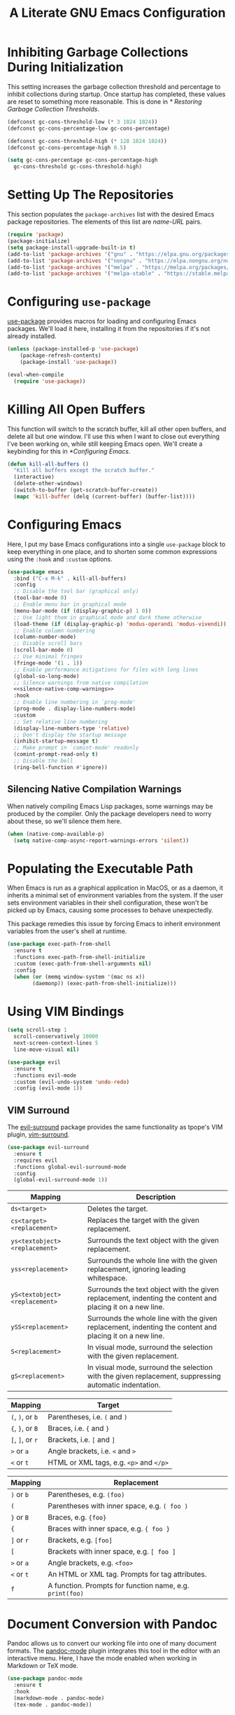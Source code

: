 #+title: A Literate GNU Emacs Configuration
#+property: header-args :tangle ~/.emacs.d/init.el

* Inhibiting Garbage Collections During Initialization

This setting increases the garbage collection threshold and percentage to inhibit collections during startup. Once startup has completed, these values are reset to something more reasonable. This is done in [[* Restoring Garbage Collection Thresholds]].

#+begin_src emacs-lisp
  (defconst gc-cons-threshold-low (* 3 1024 1024))
  (defconst gc-cons-percentage-low gc-cons-percentage)

  (defconst gc-cons-threshold-high (* 128 1024 1024))
  (defconst gc-cons-percentage-high 0.5)

  (setq gc-cons-percentage gc-cons-percentage-high
	gc-cons-threshold gc-cons-threshold-high)
#+end_src

* Setting Up The Repositories

This section populates the ~package-archives~ list with the desired Emacs package repositories. The elements of this list are /name-URL/ pairs.

#+begin_src emacs-lisp
  (require 'package)
  (package-initialize)
  (setq package-install-upgrade-built-in t)
  (add-to-list 'package-archives '("gnu" . "https://elpa.gnu.org/packages/"))
  (add-to-list 'package-archives '("nongnu" . "https://elpa.nongnu.org/nongnu/"))
  (add-to-list 'package-archives '("melpa" . "https://melpa.org/packages/"))
  (add-to-list 'package-archives '("melpa-stable" . "https://stable.melpa.org/packages/"))
#+end_src

* Configuring ~use-package~

[[https://github.com/jwiegley/use-package][use-package]] provides macros for loading and configuring Emacs packages. We'll load it here, installing it from the repositories if it's not already installed.

#+begin_src emacs-lisp
  (unless (package-installed-p 'use-package)
	  (package-refresh-contents)
	  (package-install 'use-package))

  (eval-when-compile
    (require 'use-package))
#+end_src

* Killing All Open Buffers

This function will switch to the scratch buffer, kill all other open buffers, and delete all but one window. I'll use this when I want to close out everything I've been working on, while still keeping Emacs open. We'll create a keybinding for this in [[*Configuring Emacs]].

#+begin_src emacs-lisp
  (defun kill-all-buffers ()
    "Kill all buffers except the scratch buffer."
    (interactive)
    (delete-other-windows)
    (switch-to-buffer (get-scratch-buffer-create))
    (mapc 'kill-buffer (delq (current-buffer) (buffer-list))))
#+end_src

* Configuring Emacs

Here, I put my base Emacs configurations into a single ~use-package~ block to keep everything in one place, and to shorten some common expressions using the ~:hook~ and ~:custom~ options.

#+begin_src emacs-lisp :noweb yes
  (use-package emacs
    :bind ("C-x M-k" . kill-all-buffers)
    :config
    ;; Disable the tool bar (graphical only)
    (tool-bar-mode 0)
    ;; Enable menu bar in graphical mode
    (menu-bar-mode (if (display-graphic-p) 1 0))
    ;; Use light them in graphical mode and dark theme otherwise
    (load-theme (if (display-graphic-p) 'modus-operandi 'modus-vivendi))
    ;; Enable column numbering
    (column-number-mode)
    ;; Disable scroll bars
    (scroll-bar-mode 0)
    ;; Use minimal fringes
    (fringe-mode '(1 . 1))
    ;; Enable performance mitigations for files with long lines
    (global-so-long-mode)
    ;; Silence warnings from native compilation
    <<silence-native-comp-warnings>>
    :hook
    ;; Enable line numbering in `prog-mode'
    (prog-mode . display-line-numbers-mode)
    :custom
    ;; Set relative line numbering
    (display-line-numbers-type 'relative)
    ;; Don't display the startup message
    (inhibit-startup-message t)
    ;; Make prompt in `comint-mode' readonly
    (comint-prompt-read-only t)
    ;; Disable the bell
    (ring-bell-function #'ignore))
#+end_src

** Silencing Native Compilation Warnings

When natively compiling Emacs Lisp packages, some warnings may be produced by the compiler. Only the package developers need to worry about these, so we'll silence them here.

#+NAME: silence-native-comp-warnings
#+begin_src emacs-lisp :tangle no
  (when (native-comp-available-p)
    (setq native-comp-async-report-warnings-errors 'silent))
#+end_src

* Populating the Executable Path

When Emacs is run as a graphical application in MacOS, or as a daemon, it inherits a minimal set of environment variables from the system. If the user sets environment variables in their shell configuration, these won't be picked up by Emacs, causing some processes to behave unexpectedly.

This package remedies this issue by forcing Emacs to inherit environment variables from the user's shell at runtime.

#+begin_src emacs-lisp
  (use-package exec-path-from-shell
    :ensure t
    :functions exec-path-from-shell-initialize
    :custom (exec-path-from-shell-arguments nil)
    :config
    (when (or (memq window-system '(mac ns x))
	      (daemonp)) (exec-path-from-shell-initialize)))
#+end_src

* Using VIM Bindings

#+begin_src emacs-lisp
  (setq scroll-step 1
	scroll-conservatively 10000
	next-screen-context-lines 5
	line-move-visual nil)
#+end_src

#+begin_src emacs-lisp
  (use-package evil
    :ensure t
    :functions evil-mode
    :custom (evil-undo-system 'undo-redo)
    :config (evil-mode 1))
#+end_src

** VIM Surround

The [[https://github.com/emacs-evil/evil-surround][evil-surround]] package provides the same functionality as tpope's VIM plugin, [[https://github.com/tpope/vim-surround][vim-surround]].

#+begin_src emacs-lisp
  (use-package evil-surround
    :ensure t
    :requires evil
    :functions global-evil-surround-mode
    :config
    (global-evil-surround-mode 1))
#+end_src

#+ATTR_LATEX: :environment tabularx :width \textwidth :align XX
| Mapping                       | Description                                                                                               |
|-------------------------------+-----------------------------------------------------------------------------------------------------------|
| ~ds<target>~                  | Deletes the target.                                                                                       |
| ~cs<target><replacement>~     | Replaces the target with the given replacement.                                                           |
| ~ys<textobject><replacement>~ | Surrounds the text object with the given replacement.                                                     |
| ~yss<replacement>~            | Surrounds the whole line with the given replacement, ignoring leading whitespace.                         |
| ~yS<textobject><replacement>~ | Surrounds the text object with the given replacement, indenting the content and placing it on a new line. |
| ~ySS<replacement>~            | Surrounds the whole line with the given replacement, indenting the content and placing it on a new line.  |
| ~S<replacement>~              | In visual mode, surround the selection with the given replacement.                                        |
| ~gS<replacement>~             | In visual mode, surround the selection with the given replacement, suppressing automatic indentation.     |

| Mapping          | Target                                  |
|------------------+-----------------------------------------|
| ~(~, ~)~, or ~b~ | Parentheses, i.e. ~(~ and ~)~           |
| ~{~, ~}~, or ~B~ | Braces, i.e. ~{~ and ~}~                |
| ~[~, ~]~, or ~r~ | Brackets, i.e. ~[~ and ~]~              |
| ~>~ or ~a~       | Angle brackets, i.e. ~<~ and ~>~        |
| ~<~  or ~t~      | HTML or XML tags, e.g. ~<p>~ and ~</p>~ |

| Mapping              | Replacement                                              |
|----------------------+----------------------------------------------------------|
| ~)~ or ~b~           | Parentheses, e.g. ~(foo)~                                |
| ~(~                  | Parentheses with inner space, e.g. ~( foo )~             |
| ~}~ or ~B~           | Braces, e.g. ~{foo}~                                     |
| ~{~                  | Braces with inner space, e.g. ~{ foo }~                  |
| ~]~ or ~r~           | Brackets, e.g. ~[foo]~                                   |
| ~[~                  | Brackets with inner space, e.g. ~[ foo ]~                |
| ~>~ or ~a~           | Angle brackets, e.g. ~<foo>~                             |
| ~<~ or ~t~           | An HTML or XML tag. Prompts for tag attributes.          |
| ~f~                  | A function. Prompts for function name, e.g. ~print(foo)~ |

* Document Conversion with Pandoc

Pandoc allows us to convert our working file into one of many document formats. The [[https://joostkremers.github.io/pandoc-mode/][pandoc-mode]] plugin integrates this tool in the editor with an interactive menu. Here, I have the mode enabled when working in Markdown or TeX mode.

#+begin_src emacs-lisp
  (use-package pandoc-mode
    :ensure t
    :hook
    (markdown-mode . pandoc-mode)
    (tex-mode . pandoc-mode))
#+end_src

* Magit

#+begin_src emacs-lisp
  (use-package magit
    :ensure t)
#+end_src

* Using the System Clipboard

When running Emacs in the terminal, yanked text is copied to an internal buffer. The ~xclip~ package allows Emacs to copy and paste from the system clipboard using external command line tools.

#+begin_src emacs-lisp
  (use-package xclip
    :ensure t
    :functions xclip-mode
    :config
    (xclip-mode 1))
#+end_src

* EditorConfig Support

The EditorConfig package looks for ~.editorconfig~ files in the project directory and configures editor settings based on the directives within the file. See the [[https://editorconfig.org/][EditorConfig documentation]] for more information.

#+begin_src emacs-lisp
  (use-package editorconfig
    :ensure t
    :functions editorconfig-mode
    :config
    (editorconfig-mode 1))
#+end_src

#+ATTR_LATEX: :environment tabularx :width \textwidth :align XX
| EditorConfig Properties    | Description                                                                                 |
|----------------------------+---------------------------------------------------------------------------------------------|
| ~indent_style~             | Indent with tabs or spaces.                                                                 |
| ~indent_size~              | The number of columns used for each indentation level, as well as the width of soft tabs.   |
| ~tab_width~                | The number of columns used to represent a tab character.                                    |
| ~end_of_line~              | Determines how line breaks are represented.                                                 |
| ~charset~                  | Determines the character set.                                                               |
| ~trim_trailing_whitespace~ | Whether or not to remove any whitespace characters preceding newline characters.            |
| ~insert_final_newline~     | Whether or not to ensure file ends with a newline when saving.                              |
| ~max_line_length~          | Force hard wrapping at the given number of characters, or don't force hard wrapping at all. |
| ~root~                     | Whether or not to stop the ~.editorconfig~ file search on the current file.                 |

* Customizing the Minibuffer

#+begin_src emacs-lisp
  (use-package which-key
    :ensure t
    :defines which-key-idle-delay
    :functions which-key-mode
    :custom (which-key-idle-delay 0.5)
    :config (which-key-mode 1))
#+end_src

[[https://github.com/minad/vertico][Vertico]] displays minibuffer completions in a vertical interactive menu.

#+begin_src emacs-lisp
  (use-package vertico
    :ensure t
    :functions vertico-mode
    :config
    (vertico-mode))
#+end_src

[[https://github.com/minad/marginalia][Marginalia]] adds annotations to items in the minibuffer completions.

#+begin_src emacs-lisp
  ;; Enable rich annotations using the Marginalia package
  (use-package marginalia
    :ensure t
    ;; Bind `marginalia-cycle' locally in the minibuffer. To make the binding
    ;; available in the *Completions* buffer, add it to the
    ;; `completion-list-mode-map'.
    :bind (:map minibuffer-local-map
	   ("M-A" . marginalia-cycle))
    ;; The :init section is always executed.
    :init
    ;; Marginalia must be activated in the :init section of use-package
    ;; such that the mode gets enabled right away. Note that this forces
    ;; loading the package.
    (marginalia-mode))
#+end_src

[[https://github.com/minad/consult][Consult]] provides a collection of search and navigation commands.

#+begin_src emacs-lisp
  (use-package consult
    :ensure t)
#+end_src

* Language Support

** CC Mode

CC Mode is a major mode supporting C, C++, Objective-C, Java, Cobra IDL, Pike and AWK.

This function sets ~compile-command~ based on the presence of a Makefile in the current directory. If there is no Makefile present, we will attempt to build an executable from the current buffer file using ~make~'s implicit rules.

#+begin_src emacs-lisp
  (defun set-cc-compile-command ()
    (unless (or (file-exists-p "makefile")
		(file-exists-p "Makefile")
		(file-exists-p "GNUmakefile")
		(not buffer-file-name))
      (setq-local compile-command
		  (concat "make -k "
			  (shell-quote-argument (file-name-sans-extension buffer-file-name))))))
#+end_src

By setting ~c-default-style~, we can determine what indentation style each language mode uses. We'll have Java and AWK use their own styles, and have everything else use the Linux indentation style, rather than the default two-space GNU style.

We'll bind ~recompile~ to ~C-c c~ and we'll set ~compile-command~ using the ~set-cc-compile-command~ function from above.

#+begin_src emacs-lisp
  (use-package cc-mode
    :bind ("C-c c" . recompile)
    :hook (c-mode-common . set-cc-compile-command)
    :custom (c-default-style '((java-mode . "java")
			       (awk-mode  . "awk")
			       (other     . "linux"))))
#+end_src

** Go

#+begin_src emacs-lisp
  (use-package go-mode
    :ensure t
    :mode (rx ".go" eos))
#+end_src

** Haskell

Here ~haskell-interactive-popup-errors~ is set to ~nil~ to prevent errors from being shown in a seperate buffer. Instead errors are shown in the minibuffer, or in the interactive Haskell buffer if one exists.

#+begin_src emacs-lisp
  (use-package haskell-mode
    :ensure t
    :custom (haskell-interactive-popup-errors nil)
    :mode ((rx ".hs" eos) . haskell-mode))
#+end_src

** Markdown

[[https://jblevins.org/projects/markdown-mode/][Markdown Mode]] adds editor support for Markdown. Setting ~markdown-asymmetic-header~ to ~t~ allows for ~# Header~ style headers to be used in addition to ~# Header #~ style headers and setting ~markdown-enable-math~ to ~t~ enables support for LaTeX math expressions.

#+begin_src emacs-lisp
  (use-package markdown-mode
    :ensure t
    :mode (rx "." (or "md" "markdown") eos)
    :defines
    markdown-asymmetric-header
    markdown-enable-math
    :hook (markdown-mode . visual-line-mode)
    :custom
    (markdown-asymmetric-header t)
    (markdown-enable-math t))
#+end_src

** Org

Enabling ~visual-line-mode~ wraps lines on the nearest space. While this makes prose easier to read, it will make large tables rather unreadable. You can toggle this mode by running ~visual-line-mode~ interactively.

Setting ~org-log-done~ to ~'time~ places the time and date under completed TODO items.

In Emacs, files in INI format are handled by ~conf-mode~. I set source code blocks to recognize the ~ini~ language option as using ~conf-mode~, so the code displays properly in the editor, as well as when it's exported to LaTeX with minted.

#+begin_src emacs-lisp :noweb yes
  (use-package org
    :config
    <<org-babel-config>>
    (add-to-list 'org-src-lang-modes '("ini" . conf))
    :hook (org-mode . visual-line-mode)
    :custom (org-log-done 'time))
#+end_src

*** Adding additional language support to Org Babel

Org Babel only enables support for Emacs Lisp by default. We can enable other languages by adding them to the list in the following command.

#+NAME: org-babel-config
#+begin_src emacs-lisp :tangle no
  (org-babel-do-load-languages 'org-babel-load-languages
			       '((C . t)
				 (emacs-lisp . t)
				 (scheme . t)))
#+end_src

*** Exporting Org as LaTeX

#+begin_src emacs-lisp :noweb yes
  (use-package ox-latex
    :after org
    :config
    <<org-latex-include-minted>>
    <<org-latex-include-geometry>>
    <<org-latex-include-tabularx>>
    :custom
    (org-latex-listings 'minted)
    (org-latex-pdf-process
     '("pdflatex -shell-escape -interaction nonstopmode -output-directory %o %f"
       "pdflatex -shell-escape -interaction nonstopmode -output-directory %o %f"))
    <<org-latex-minted-breaklines>>)
#+end_src

**** Tweaking the page layout

By default, the LaTeX article class produces pages with massive margins. We can set it to use one inch margins by including the ~geometry~ package with the ~margin~ variable set.

#+NAME: org-latex-include-geometry
#+begin_src emacs-lisp :tangle no
    (add-to-list 'org-latex-packages-alist '("margin=1in" "geometry"))
#+end_src

**** Customizing LaTeX source code output

Org Babel tends to use the LaTeX package, [[https://ctan.org/pkg/listings?lang=en][listings]], to generate source code blocks. I think the [[https://ctan.org/pkg/minted?lang=en][minted]] package produces much prettier output, so we can force Org Babel to use it instead.

#+NAME: org-latex-include-minted
#+begin_src emacs-lisp :tangle no
    (add-to-list 'org-latex-packages-alist '("" "minted"))
#+end_src

In order for /minted/ to work, [[https://pygments.org/][pygments]] must be installed. Adding the ~-shell-escape~ flag to our invokation of ~pdflatex~ allows the process to access the ~pygmentize~ binary on the system.

We can also tell /minted/ to break long lines instead of having them run off the page.

#+NAME: org-latex-minted-breaklines
#+begin_src emacs-lisp :tangle no
  (org-latex-minted-options '(("breaklines" "true")
			      ("breakanywhere" "true")))
#+end_src

**** Wrapping text in LaTeX tables

When exporting an Org document to a PDF using LaTeX, tables with particularly long lines of text may extend off the page. The [[https://texdoc.org/serve/tabularx/0][tabularx]] package implements a version of the tabular environment where the widths of some columns are calculated so that the table fits within a given width.

#+NAME: org-latex-include-tabularx
#+begin_src emacs-lisp :tangle no
    (add-to-list 'org-latex-packages-alist '("" "tabularx"))
#+end_src

This package provides a new ~tabularx~ environment as well as a new alignment specifier, ~X~, which states that the column's width should be determined dynamically.

We can make an Org table use this environment by supplying the ~:environment tabularx~ option in an ~#+ATTR_LATEX~ directive above the table. We can set the width of the table to the width of the text block using the ~:width \textwidth~ option in that same directive, and set all columns to be dynamically sized using the ~:align XXX~ option. You'll have to replace the ~X~'s in this option with a number of ~X~'s equal to the number of columns in your table.

*** Exporting Org as Markdown

This directive enables the built-in package that allows Org files to be exported in Markdown format.

#+begin_src emacs-lisp
  (use-package ox-md
    :after org)
#+end_src

** Python

#+begin_src emacs-lisp
  (use-package python
    :ensure t
    :mode (rx ".py" eos))
#+end_src

** Rust

#+begin_src emacs-lisp
  (use-package rust-mode
    :ensure t
    :mode (rx ".rs" eos))
#+end_src

** Lisps

[[https://paredit.org/][ParEdit]] is a minor mode that adds functionality for editing S-expressions. We enable its mode whenever the mode for any Lisp-like language is enabled. Dan Midwood has created [[http://danmidwood.com/content/2014/11/21/animated-paredit.html][an animated guide]] on how to use this mode.

#+begin_src emacs-lisp
  (use-package paredit
    :ensure t
    :hook
    (common-lisp-mode . paredit-mode)
    (emacs-lisp-mode . paredit-mode)
    (scheme-mode . paredit-mode))
#+end_src

*** Scheme

[[https://www.nongnu.org/geiser/index.html][Geiser]] is a collection of major and minor modes for Scheme hacking with support for several implementations. I've included the REPLs for [[https://racket-lang.org/][Racket]] and [[https://www.gnu.org/software/guile/][GNU Guile]].

#+begin_src emacs-lisp
  (use-package geiser
    :ensure t
    :hook (scheme-mode . geiser-mode))

  (use-package geiser-racket
    :ensure t
    :after geiser)

  (use-package geiser-guile
    :ensure t
    :after geiser)
#+end_src

** YAML

#+begin_src emacs-lisp
  (use-package yaml-mode
    :ensure t
    :mode (rx "." (or "yml" "yaml") eos))
#+end_src

* Note-Taking with Org Roam

#+begin_src emacs-lisp
  (use-package org-roam
    :ensure t
    :bind (("C-c n b" . org-roam-node-from-buffer)
	   ("C-c n r" . org-roam-node-from-region)
	   ("C-c n l" . org-roam-buffer-toggle)
	   ("C-c n f" . org-roam-node-find)
	   ("C-c n i" . org-roam-node-insert))
    :custom
    (org-roam-directory (file-truename "~/Sync/Org Roam"))
    :config
    (org-roam-db-autosync-mode))
#+end_src

#+begin_src emacs-lisp
  (defun org-roam-node-from-region (start end)
    "Create an Org Roam node from the current region."
    (interactive "r")
    (let ((source-buffer (current-buffer)))
      (org-roam-node-find)
      (goto-char (point-max))
      (insert-buffer-substring source-buffer start end)))
#+end_src

#+begin_src emacs-lisp
  (defun org-roam-node-from-buffer (buffer)
    "Create an Org Roam node from the selected buffer."
    (interactive "b")
    (org-roam-node-find)
    (goto-char (point-max))
    (insert-buffer-substring buffer))
#+end_src

* Restoring Garbage Collection Thresholds

This configuration sets the garbage collection thresholds that were changed in [[* Inhibiting Garbage Collections During Initialization]] to lower values. This is done here, rather than in the ~after-init-hook~, so that the values are properly restored even when running Emacs with the ~-l~ command line option or when reloading this file with ~load-file~.

#+begin_src emacs-lisp
  (setq gc-cons-percentage gc-cons-percentage-low
	gc-cons-threshold gc-cons-threshold-low)

  (garbage-collect)
#+end_src
